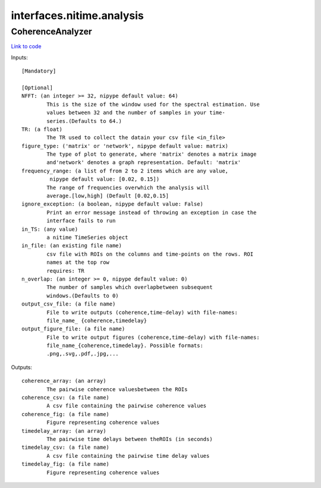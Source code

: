 .. AUTO-GENERATED FILE -- DO NOT EDIT!

interfaces.nitime.analysis
==========================


.. _nipype.interfaces.nitime.analysis.CoherenceAnalyzer:


.. index:: CoherenceAnalyzer

CoherenceAnalyzer
-----------------

`Link to code <http://github.com/nipy/nipype/tree/f9c98ba/nipype/interfaces/nitime/analysis.py#L94>`__

Inputs::

        [Mandatory]

        [Optional]
        NFFT: (an integer >= 32, nipype default value: 64)
                This is the size of the window used for the spectral estimation. Use
                values between 32 and the number of samples in your time-
                series.(Defaults to 64.)
        TR: (a float)
                The TR used to collect the datain your csv file <in_file>
        figure_type: ('matrix' or 'network', nipype default value: matrix)
                The type of plot to generate, where 'matrix' denotes a matrix image
                and'network' denotes a graph representation. Default: 'matrix'
        frequency_range: (a list of from 2 to 2 items which are any value,
                 nipype default value: [0.02, 0.15])
                The range of frequencies overwhich the analysis will
                average.[low,high] (Default [0.02,0.15]
        ignore_exception: (a boolean, nipype default value: False)
                Print an error message instead of throwing an exception in case the
                interface fails to run
        in_TS: (any value)
                a nitime TimeSeries object
        in_file: (an existing file name)
                csv file with ROIs on the columns and time-points on the rows. ROI
                names at the top row
                requires: TR
        n_overlap: (an integer >= 0, nipype default value: 0)
                The number of samples which overlapbetween subsequent
                windows.(Defaults to 0)
        output_csv_file: (a file name)
                File to write outputs (coherence,time-delay) with file-names:
                file_name_ {coherence,timedelay}
        output_figure_file: (a file name)
                File to write output figures (coherence,time-delay) with file-names:
                file_name_{coherence,timedelay}. Possible formats:
                .png,.svg,.pdf,.jpg,...

Outputs::

        coherence_array: (an array)
                The pairwise coherence valuesbetween the ROIs
        coherence_csv: (a file name)
                A csv file containing the pairwise coherence values
        coherence_fig: (a file name)
                Figure representing coherence values
        timedelay_array: (an array)
                The pairwise time delays between theROIs (in seconds)
        timedelay_csv: (a file name)
                A csv file containing the pairwise time delay values
        timedelay_fig: (a file name)
                Figure representing coherence values
